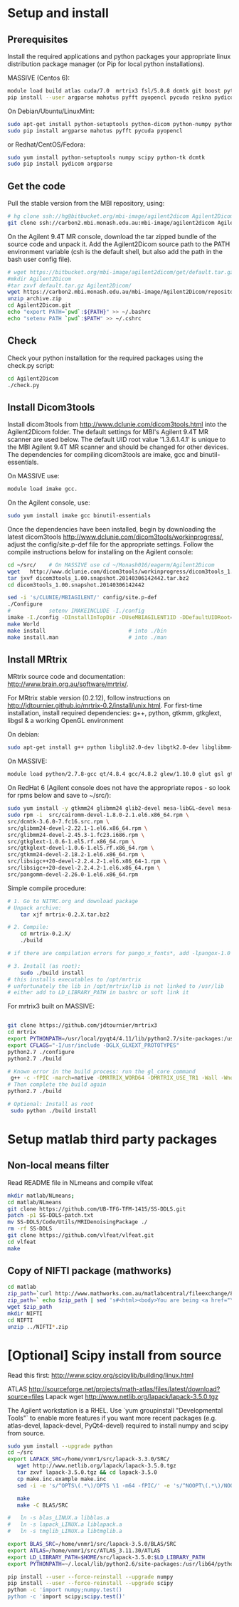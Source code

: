 # -*- mode: org -*-
#+AUTHOR: Michael Eager
#+DATE:

* Setup and install

** Prerequisites
Install the required applications and python packages your appropriate
linux distribution package manager (or Pip for local python
installations).

MASSIVE (Centos 6):
#+BEGIN_SRC sh
module load build atlas cuda/7.0  mrtrix3 fsl/5.0.8 dcmtk git boost python/2.7.8-gcc octave imagemagick mercurial matlab/r2014b
pip install --user argparse mahotus pyfft pyopencl pycuda reikna pydicom

#+END_SRC

On Debian/Ubuntu/LinuxMint:
#+begin_src bash
sudo apt-get install python-setuptools python-dicom python-numpy python-tk dcmtk scipy
sudo pip install argparse mahotus pyfft pycuda pyopencl 
#+end_src

or Redhat/CentOS/Fedora:
#+begin_src bash
sudo yum install python-setuptools numpy scipy python-tk dcmtk
sudo pip install pydicom argparse
#+end_src




** Get the code

Pull the stable version from the MBI repository, using:
#+begin_src sh
# hg clone ssh://hg@bitbucket.org/mbi-image/agilent2dicom Agilent2Dicom
git clone ssh://carbon2.mbi.monash.edu.au:mbi-image/agilent2dicom Agilent2Dicom
#+end_src

On the Agilent 9.4T MR console, download the tar zipped bundle of the
source code and unpack it.  Add the Agilent2Dicom source path to the
PATH environment variable (csh is the default shell, but also add the
path in the bash user config file).  

#+begin_src sh
# wget https://bitbucket.org/mbi-image/agilent2dicom/get/default.tar.gz
#mkdir Agilent2Dicom
#tar zxvf default.tar.gz Agilent2Dicom/ 
wget https://carbon2.mbi.monash.edu.au/mbi-image/Agilent2Dicom/repository/archive.zip
unzip archive.zip
cd Agilent2Dicom.git
echo "export PATH=`pwd`:${PATH}" >> ~/.bashrc
echo "setenv PATH `pwd`:$PATH" >> ~/.cshrc
#+end_src


** Check 
Check your python installation for the required packages using the
check.py script:

#+begin_src bash
cd Agilent2Dicom
./check.py
#+end_src


** Install Dicom3tools 

Install dicom3tools from http://www.dclunie.com/dicom3tools.html into
the Agilent2Dicom folder.  The default settings for MBI's Agilent 9.4T
MR scanner are used below.  The default UID root value '1.3.6.1.4.1'
is unique to the MBI Agilent 9.4T MR scanner and should be changed for
other devices.  The dependencies for compiling dicom3tools are imake,
gcc and binutil-essentials.

On MASSIVE use: 
#+begin_src bash
module load imake gcc.  
#+end_src


On the Agilent console, use: 
#+begin_src bash
sudo yum install imake gcc binutil-essentials
#+end_src


Once the dependencies have been installed, begin by downloading the
latest dicom3tools [[http://www.dclunie.com/dicom3tools/workinprogress/]],
adjust the config/site.p-def file for the appropriate settings. Follow
the compile instructions below for installing on the Agilent console:

#+begin_src bash
cd ~/src/    # On MASSIVE use cd ~/Monash016/eagerm/Agilent2Dicom
wget   http://www.dclunie.com/dicom3tools/workinprogress/dicom3tools_1.00.snapshot.20140306142442.tar.bz2
tar jxvf dicom3tools_1.00.snapshot.20140306142442.tar.bz2
cd dicom3tools_1.00.snapshot.20140306142442

sed -i 's/CLUNIE/MBIAGILENT/' config/site.p-def
./Configure
#            setenv IMAKEINCLUDE -I./config                              # only needed for tcsh
imake -I./config -DInstallInTopDir -DUseMBIAGILENT1ID -DDefaultUIDRoot=1.3.6.1.4.1
make World
make install                          # into ./bin
make install.man                      # into ./man
 
#+end_src


** Install MRtrix

MRtrix source code and documentation:  http://www.brain.org.au/software/mrtrix/.

For MRtrix stable version (0.2.12), follow instructions on
http://jdtournier.github.io/mrtrix-0.2/install/unix.html.  For
first-time installation, install required dependencies: g++, python,
gtkmm, gtkglext, libgsl & a working OpenGL environment

On debian:
#+BEGIN_SRC bash
sudo apt-get install g++ python libglib2.0-dev libgtk2.0-dev libglibmm-2.4-dev libgtkmm-2.4-dev libgtkglext1-dev libgsl0-dev libgl1-mesa-dev libglu1-mesa-dev
#+END_SRC
On MASSIVE:
#+BEGIN_SRC bash
module load python/2.7.8-gcc qt/4.8.4 gcc/4.8.2 glew/1.10.0 glut gsl gtkglext zlib virtualgl/2.3.x pyqt4 git
#+END_SRC
On RedHat 6 (Agilent console does not have the appropriate repos - so look for rpms below and save to ~/src/):
#+BEGIN_SRC bash
sudo yum install -y gtkmm24 glibmm24 glib2-devel mesa-libGL-devel mesa-libGLw-devel freeglut-devel PyQt4-devel
sudo rpm -i  src/cairomm-devel-1.8.0-2.1.el6.x86_64.rpm \
src/dcmtk-3.6.0-7.fc16.src.rpm \
src/glibmm24-devel-2.22.1-1.el6.x86_64.rpm \
src/glibmm24-devel-2.45.3-1.fc23.i686.rpm \
src/gtkglext-1.0.6-1.el5.rf.x86_64.rpm \
src/gtkglext-devel-1.0.6-1.el5.rf.x86_64.rpm \
src/gtkmm24-devel-2.18.2-1.el6.x86_64.rpm \
src/libsigc++20-devel-2.2.4.2-1.el6.x86_64-1.rpm \
src/libsigc++20-devel-2.2.4.2-1.el6.x86_64.rpm \
src/pangomm-devel-2.26.0-1.el6.x86_64.rpm 

#+END_SRC

Simple compile procedure:
#+begin_src bash
# 1. Go to NITRC.org and download package
# Unpack archive:
    tar xjf mrtrix-0.2.X.tar.bz2

# 2. Compile:
    cd mrtrix-0.2.X/
    ./build

# if there are compilation errors for pango_x_fonts*, add -lpangox-1.0 to build step

# 3. Install (as root):
    sudo ./build install
# this installs executables to /opt/mrtrix
# unfortunately the lib in /opt/mrtrix/lib is not linked to /usr/lib
# either add to LD_LIBRARY_PATH in bashrc or soft link it
#+end_src

For mrtrix3 built on MASSIVE:
#+begin_src bash

git clone https://github.com/jdtournier/mrtrix3
cd mrtrix
export PYTHONPATH=/usr/local/pyqt4/4.11/lib/python2.7/site-packages:/usr/local/python/2.7.8-gcc/lib/python2.7/site-packages:/usr/local/python/2.7.8-gcc/lib/python2.7
export CFLAGS="-I/usr/include -DGLX_GLXEXT_PROTOTYPES"
python2.7 ./configure
python2.7 ./build

# Known error in the build process: run the gl_core command
 g++ -c -fPIC -march=native -DMRTRIX_WORD64 -DMRTRIX_USE_TR1 -Wall -Wno-unused-function -Wno-unused-parameter -O2 -DNDEBUG -Isrc -Icmd -Ilib -Icmd -I/usr/local/gsl/1.12-gcc/include -I/usr/include -DHAVE_INLINE -DGLX_GLXEXT_PROTOTYPES src/gui/opengl/gl_core_3_3.cpp -o src/gui/opengl/gl_core_3_3.o
# Then complete the build again
python2.7 ./build

# Optional: Install as root
 sudo python ./build install
#+end_src

* Setup matlab third party packages

** Non-local means filter
   Read README file in NLmeans and compile vlfeat
#+BEGIN_SRC sh
   mkdir matlab/NLmeans;
   cd matlab/NLmeans
   git clone https://github.com/UB-TFG-TFM-1415/SS-DDLS.git
   patch -p1 SS-DDLS-patch.txt
   mv SS-DDLS/Code/Utils/MRIDenoisingPackage ./
   rm -rf SS-DDLS
   git clone https://github.com/vlfeat/vlfeat.git
   cd vlfeat
   make
#+END_SRC

** Copy of NIFTI package (mathworks)

#+BEGIN_SRC sh
cd matlab
zip_path=`curl http://www.mathworks.com.au/matlabcentral/fileexchange/8797-tools-for-nifti-and-analyze-image?download=true`
zip_path=` echo $zip_path | sed 's#<html><body>You are being <a href="\(.*\)">redirected</a>.</body></html>#\1#'`
wget $zip_path
mkdir NIFTI
cd NIFTI
unzip ../NIFTI*.zip  
#+END_SRC

* [Optional] Scipy install from source
Read this first:  http://www.scipy.org/scipylib/building/linux.html

ATLAS
http://sourceforge.net/projects/math-atlas/files/latest/download?source=files
Lapack
wget http://www.netlib.org/lapack/lapack-3.5.0.tgz 

The Agilent workstation is a RHEL.  Use `yum groupinstall
"Developmental Tools"` to enable more features if you want more recent
packages (e.g. atlas-devel, lapack-devel, PyQt4-devel) required to install numpy
and scipy from source.

#+begin_src bash
sudo yum install --upgrade python
cd ~/src
export LAPACK_SRC=/home/vnmr1/src/lapack-3.3.0/SRC/
   wget http://www.netlib.org/lapack/lapack-3.5.0.tgz 
   tar zxvf lapack-3.5.0.tgz && cd lapack-3.5.0
   cp make.inc.example make.inc 
   sed -i -e 's/^OPTS\(.*\)/OPTS \1 -m64 -fPIC/' -e 's/^NOOPT\(.*\)/NOOPT \1 -m64 -fPIC/' make.inc

   make 
   make -C BLAS/SRC
   
#   ln -s blas_LINUX.a libblas.a
#   ln -s lapack_LINUX.a liblapack.a
#   ln -s tmglib_LINUX.a libtmglib.a

export BLAS_SRC=/home/vnmr1/src/lapack-3.5.0/BLAS/SRC
export ATLAS=/home/vnmr1/src/ATLAS_3.11.30/ATLAS
export LD_LIBRARY_PATH=$HOME/src/lapack-3.5.0:$LD_LIBRARY_PATH
export PYTHONPATH=~/.local/lib/python2.6/site-packages:/usr/lib64/python2.6/site-packages:/usr/lib/python2.6/site-packages

pip install --user --force-reinstall --upgrade numpy
pip install --user --force-reinstall --upgrade scipy
python -c 'import numpy;numpy.test()
python -c 'import scipy;scipy.test()'

#+end_src
